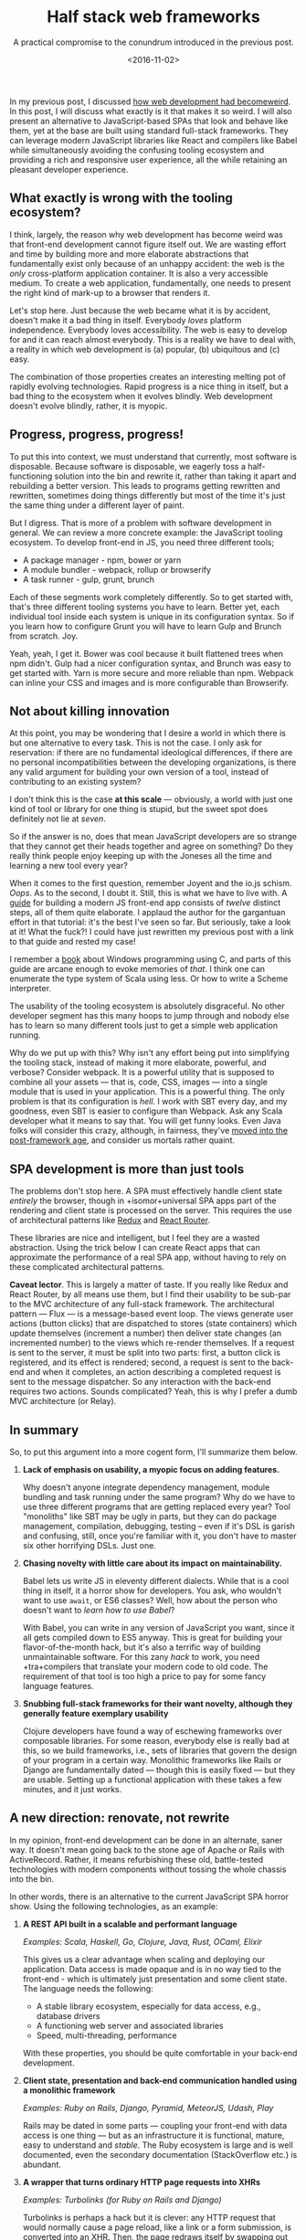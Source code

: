#+TITLE: Half stack web frameworks
#+SUBTITLE: A practical compromise to the conundrum introduced in the previous post.
#+DATE: <2016-11-02>

In my previous post, I discussed [[file:web-development-weird.org][how web development had becomeweird]]. In this
post, I will discuss what exactly is it that makes it so weird. I will also
present an alternative to JavaScript-based SPAs that look and behave like them,
yet at the base are built using standard full-stack frameworks. They can
leverage modern JavaScript libraries like React and compilers like Babel while
simultaneously avoiding the confusing tooling ecosystem and providing a rich and
responsive user experience, all the while retaining an pleasant developer
experience.

** What exactly is wrong with the tooling ecosystem?
   :PROPERTIES:
   :CUSTOM_ID: what-exactly-is-wrong-with-the-tooling-ecosystem
   :END:

I think, largely, the reason why web development has become weird was
that front-end development cannot figure itself out. We are wasting
effort and time by building more and more elaborate abstractions that
fundamentally exist only because of an unhappy accident: the web is the
/only/ cross-platform application container. It is also a very
accessible medium. To create a web application, fundamentally, one needs
to present the right kind of mark-up to a browser that renders it.

Let's stop here. Just because the web became what it is by accident,
doesn't make it a bad thing in itself. Everybody /loves/ platform
independence. Everybody loves accessibility. The web is easy to develop
for and it can reach almost everybody. This is a reality we have to deal
with, a reality in which web development is (a) popular, (b) ubiquitous
and (c) easy.

The combination of those properties creates an interesting melting pot
of rapidly evolving technologies. Rapid progress is a nice thing in
itself, but a bad thing to the ecosystem when it evolves blindly. Web
development doesn't evolve blindly, rather, it is myopic.

** Progress, progress, progress!
   :PROPERTIES:
   :CUSTOM_ID: progress-progress-progress
   :END:

To put this into context, we must understand that currently, most
software is disposable. Because software is disposable, we eagerly toss
a half-functioning solution into the bin and rewrite it, rather than
taking it apart and rebuilding a better version. This leads to programs
getting rewritten and rewritten, sometimes doing things differently but
most of the time it's just the same thing under a different layer of
paint.

But I digress. That is more of a problem with software development in
general. We can review a more concrete example: the JavaScript tooling
ecosystem. To develop front-end in JS, you need three different tools;

- A package manager - npm, bower or yarn
- A module bundler - webpack, rollup or browserify
- A task runner - gulp, grunt, brunch

Each of these segments work completely differently. So to get started
with, that's three different tooling systems you have to learn. Better
yet, each individual tool inside each system is unique in its
configuration syntax. So if you learn how to configure Grunt you will
have to learn Gulp and Brunch from scratch. Joy.

Yeah, yeah, I get it. Bower was cool because it built flattened trees
when npm didn't. Gulp had a nicer configuration syntax, and Brunch was
easy to get started with. Yarn is more secure and more reliable than
npm. Webpack can inline your CSS and images and is more configurable
than Browserify.

** Not about killing innovation
   :PROPERTIES:
   :CUSTOM_ID: not-about-killing-innovation
   :END:

At this point, you may be wondering that I desire a world in which there
is but one alternative to every task. This is not the case. I only ask
for reservation: if there are no fundamental ideological differences, if
there are no personal incompatibilities between the developing
organizations, is there any valid argument for building your own version
of a tool, instead of contributing to an existing system?

I don't think this is the case *at this scale* --- obviously, a world
with just one kind of tool or library for one thing is stupid, but the
sweet spot does definitely not lie at /seven/.

So if the answer is no, does that mean JavaScript developers are so
strange that they cannot get their heads together and agree on
something? Do they really think people enjoy keeping up with the Joneses
all the time and learning a new tool every year?

When it comes to the first question, remember Joyent and the io.js
schism. /Oops/. As to the second, I doubt it. Still, this is what we have to
live with. A [[https://github.com/verekia/js-stack-from-scratch][guide]] for building a modern JS front-end app consists of /twelve/
distinct steps, all of them quite elaborate. I applaud the author for the
gargantuan effort in that tutorial: it's the best I've seen so far. But
seriously, take a look at it! What the fuck?! I could have just rewritten my
previous post with a link to that guide and rested my case!

I remember a [[http://www.charlespetzold.com/pw5/][book]] about Windows programming using C, and parts of this guide are
arcane enough to evoke memories of /that/. I think one can enumerate the type
system of Scala using less. Or how to write a Scheme interpreter.

The usability of the tooling ecosystem is absolutely disgraceful. No
other developer segment has this many hoops to jump through and nobody
else has to learn so many different tools just to get a simple web
application running.

Why do we put up with this? Why isn't any effort being put into
simplifying the tooling stack, instead of making it more elaborate,
powerful, and verbose? Consider webpack. It is a powerful utility that
is supposed to combine all your assets --- that is, code, CSS, images
--- into a single module that is used in your application. This is a
powerful thing. The only problem is that its configuration is /hell/. I
work with SBT every day, and my goodness, even SBT is easier to
configure than Webpack. Ask any Scala developer what it means to say
that. You will get funny looks. Even Java folks will consider this
crazy, although, in fairness, they've [[http://microprofile.io/][moved
into the post-framework age]], and consider us mortals rather quaint.

** SPA development is more than just tools
   :PROPERTIES:
   :CUSTOM_ID: spa-development-is-more-than-just-tools
   :END:

The problems don't stop here. A SPA must effectively handle client state
/entirely/ the browser, though in +isomor+universal SPA apps part of the
rendering and client state is processed on the server. This requires the use of
architectural patterns like [[https://github.com/reactjs/react-redux][Redux]] and [[https://github.com/ReactTraining/react-router][React Router]].

These libraries are nice and intelligent, but I feel they are a wasted
abstraction. Using the trick below I can create React apps that can
approximate the performance of a real SPA app, without having to rely on
these complicated architectural patterns.

*Caveat lector*. This is largely a matter of taste. If you really like
Redux and React Router, by all means use them, but I find their
usability to be sub-par to the MVC architecture of any full-stack
framework. The architectural pattern --- Flux --- is a message-based
event loop. The views generate user actions (button clicks) that are
dispatched to stores (state containers) which update themselves
(increment a number) then deliver state changes (an incremented number)
to the views which re-render themselves. If a request is sent to the
server, it must be split into two parts: first, a button click is
registered, and its effect is rendered; second, a request is sent to the
back-end and when it completes, an action describing a completed request
is sent to the message dispatcher. So any interaction with the back-end
requires two actions. Sounds complicated? Yeah, this is why I prefer a
dumb MVC architecture (or Relay).

** In summary
   :PROPERTIES:
   :CUSTOM_ID: in-summary
   :END:

So, to put this argument into a more cogent form, I'll summarize them
below.

1. *Lack of emphasis on usability, a myopic focus on adding features.*

   Why doesn't anyone integrate dependency management, module bundling and task
   running under the same program? Why do we have to use three different programs
   that are getting replaced every year? Tool "monoliths" like SBT may be ugly in
   parts, but they can do package management, compilation, debugging, testing --
   even if it's DSL is garish and confusing, still, once you're familiar with it,
   you don't have to master six other horrifying DSLs. Just one.

2. *Chasing novelty with little care about its impact on maintainability.*

   Babel lets us write JS in eleventy different dialects. While that is a cool
   thing in itself, it a horror show for developers. You ask, who wouldn't want to
   use =await=, or ES6 classes? Well, how about the person who doesn't want to
   /learn how to use Babel/?
   
   With Babel, you can write in any version of JavaScript you want, since it all
   gets compiled down to ES5 anyway. This is great for building your
   flavor-of-the-month hack, but it's also a terrific way of building
   unmaintainable software. For this zany /hack/ to work, you need +tra+compilers
   that translate your modern code to old code. The requirement of that tool is too
   high a price to pay for some fancy language features.

3. *Snubbing full-stack frameworks for their want novelty, although they generally feature exemplary usability*

   Clojure developers have found a way of eschewing frameworks over composable
   libraries. For some reason, everybody else is really bad at this, so we build
   frameworks, i.e., sets of libraries that govern the design of your program in a
   certain way. Monolithic frameworks like Rails or Django are fundamentally dated
   --- though this is easily fixed --- but they are usable. Setting up a functional
   application with these takes a few minutes, and it just works.
   
** A new direction: renovate, not rewrite
   :PROPERTIES:
   :CUSTOM_ID: a-new-direction-renovate-not-rewrite
   :END:

In my opinion, front-end development can be done in an alternate, saner way. It
doesn't mean going back to the stone age of Apache or Rails with
ActiveRecord. Rather, it means refurbishing these old, battle-tested
technologies with modern components without tossing the whole chassis into the
bin.

In other words, there is an alternative to the current JavaScript SPA
horror show. Using the following technologies, as an example:

1. *A REST API built in a scalable and performant language*

   /Examples: Scala, Haskell, Go, Clojure, Java, Rust, OCaml, Elixir/

   This gives us a clear advantage when scaling and deploying our
   application. Data access is made opaque and is in no way tied to the
   front-end - which is ultimately just presentation and some client
   state. The language needs the following:

   - A stable library ecosystem, especially for data access, e.g.,
     database drivers
   - A functioning web server and associated libraries
   - Speed, multi-threading, performance

   With these properties, you should be quite comfortable in your
   back-end development.

2. *Client state, presentation and back-end communication handled using
   a monolithic framework*

   /Examples: Ruby on Rails, Django, Pyramid, MeteorJS, Udash, Play/

   Rails may be dated in some parts --- coupling your front-end with
   data access is one thing --- but as an infrastructure it is
   functional, mature, easy to understand and /stable/. The Ruby
   ecosystem is large and is well documented, even the secondary
   documentation (StackOverflow etc.) is abundant.

3. *A wrapper that turns ordinary HTTP page requests into XHRs*

   /Examples: Turbolinks (for Ruby on Rails and Django)/

   Turbolinks is perhaps a hack but it is clever: any HTTP request that
   would normally cause a page reload, like a link or a form submission,
   is converted into an XHR. Then, the page redraws itself by swapping
   out the =<body>= element from the returned response.

Turbolinks is a "pseudo-SPA" application in that it simply reroutes
ordinary page requests (links, form submissions) as XHRs and then from
the new page, it *merges* the =<head>= element and *swaps* the =<body>=
element. By using a gem like =react-rails= you can combine this with
react, however, it does *not* use React's virtual DOM when redrawing the
=body= content. It only mounts and unmounts the components when the page
swaps, retaining the actual DOM bindings.

** What?! Your answer is /Rails/? /In 2016/?
   :PROPERTIES:
   :CUSTOM_ID: what-your-answer-is-rails-in-2016
   :ORDERED:  t
   :END:

Just because these frameworks aren't making headlines doesn't mean they are
stuck in the stone age. These monolithic frameworks still, after years of
maturation, possess novelty value in one, unparalleled aspect: usability. These
frameworks may not lend themselves to universal applications, but they're still
capable of absorbing new technologies like [[http://edgeguides.rubyonrails.org/action_cable_overview.html][websockets]] and [[https://github.com/rmosolgo/graphql-ruby][GraphQL]].

Some parts of them are stuck in the past, of which the most striking one is
combining data access with data control and presentation in the same
program. This is easily fixed: make your Rails controllers call an external,
opaque service to render is data. The job of the full-stack framework is reduced
to managing client state and data presentation, which go together.

So, what can be done? Here's an example.

** A REST-backed Rails app with React as the templating engine
   :PROPERTIES:
   :CUSTOM_ID: a-rest-backed-rails-app-with-react-as-the-templating-engine
   :END:

[[https://github.com/reactjs/react-rails][react-rails]] is a Rails gem that gives us React components in the asset pipeline,
supporting server-side rendering and Turbolinks (caveat: see above)

Under the hood, when rendering on the server, react-rails uses [[https://github.com/babel/ruby-babel-transpiler][Babel]] and [[https://github.com/sstephenson/execjs][ExecJS]]
to prerender the content. Better yet, your content is still rendered by a simple
Rails controller like the following.

The controller lives in =app/controllers/foos_controller.rb=:

#+BEGIN_SRC ruby
    class FoosController < ApplicationController
      # maps to GET /foos (on the front-end)
      def index
        # incurs a GET /foos on the back-end
        @foos = Foo.all.to_json
      end 
      
      # maps to POST /foos (on the front-end)
      def create
        # this is a POST /foos on the back-end
        Foo.create(:bar => params['bar'])

        # turbolinks turns this into a XHR
        redirect_to '/foos'
      end
    end
#+END_SRC

The model is just a [[https://github.com/remiprev/her][Her]] model, an ORM that uses a REST API, which you can
customize. In =apps/models/foo.rb=:

#+BEGIN_SRC ruby
    class Foo < Her::Model
      attributes :bar, :id
    end
#+END_SRC

Now =Foo.find(1)= maps to =GET /foos/1= in the back-end, and so forth.

The view is generated by =app/views/foos/index.html.erb=

#+BEGIN_EXAMPLE 
    <%= 
    react_component(
      'Foos', 
      { foos: @foos, token: form_activity_token, action: url_for(action: 'create') }, 
      { prerender: true }
    ) 
    %>
#+END_EXAMPLE

This maps to a React component =app/assets/javascripts/components/foos.es6.jsx=:

#+BEGIN_EXAMPLE
    class Foos extends React.Component {
      render() {
        <div>
          <ul>
            {this.props.foos.map((foo) => {
               return <li>{foo.bar}</li>
            })}
          </ul>
          // dataRemote is a Rails trick that makes the form make an XHR
          <form action={this.props.action} method="POST" dataRemote="true">
            <input type="hidden" name="authenticity_token" value={this.props.token} />
            <input type="text" name="bar" value="Blah blah" />
            <input type="submit" value="Add!" />
          </form>
        </div>
      }
    }
#+END_EXAMPLE

Try doing that with less code in any JS app! The controller looks like any
standard Rails controller. In fact, it is exactly like one, yet the magic of
React & Turbolinks lets us wrap this into a SPA-like experience.

Combining these elements, we get *an application that can reach nine-tenths of
the performance and responsiveness of a 100% JavaScript SPA, while
simultaneously avoiding the messy tooling ecosystem*.

- A total absence of extraneous tooling, the framework has these built-in. No
  need for Webpack or Babel, these are just another gems you add to your
  dependency list.

- A boring, but familiar, framework that handles routing, message
  dispatch and API integration for us. Routing and state management are
  the worst parts of SPA development. Now our state is just another
  Rails

- Responsiveness close enough to that of a real SPA. It will never match
  a real SPA in speed, since the requests map to Rails controllers, but
  it will be extremely pleasant to develop in.

- A scalable back-end without any data access logic in the front-end
  (the usual front-end back-end split), the framework handles only UI
  state and presentation logic.

There are some obvious compromises in such a solution, which are both
good and bad.

**** Compromises made
     :PROPERTIES:
     :CUSTOM_ID: compromises-made
     :END:

The biggest compromise is in performance, which is due to the following:

- *Does not use React's DOM to its full power*. Turbolinks just swaps
  the =body= element. This could be improved by making it use the React
  virtual DOM. This is the bad part. The good part is that we don't have
  to create XHRs ourselves in React components.

- *Forces the user to use JSX, throws ERB/HAML in the bin*. It is true
  that the example application could be indeed built without JSX ---
  just don't use react-rails --- but I find JSX to be a nicer templating
  syntax than ERB. advantage of React

  But it would be naïve to assume this brings us the whole of /React/.
  It brings us the /templating syntax/ and binding mechanisms, but since
  Turbolinks effectively causes a re-rendering of the /whole/ HTML page,
  this doesn't fully leverage the server-side rendering aspect of React.

  So, overall, the good part of this compromise is that we get to use
  JSX, which has a nicer, functional approach compared to ERB, but the
  bad part is that we don't harness the full power of React.

- *Turbolinks effectively reverses React server-side rendering*. Whereas
  in a normal SPA app the server-side rendering is the "base" template,
  in this case a /new/ server-side rendering is produced on every
  interaction. In a normal SPA app, one just updates the DOM with new
  /state/ --- i.e., props --- not with a new *DOM*.

  There is a solution: skip Turbolinks and use XHRs in React components.
  A simple solution in a controller:

  #+BEGIN_SRC ruby
      def create
          @f = Foo.create(:bar => params[:bar])
          if request.xhr?
            # send a JSON of all the Foos
            render :json => Foo.all.to_json
          else
            # send HTML with a React component
            redirect_to action: 'index'
          end
      end
  #+END_SRC

  If the request is made from a component, it's can now use =setState=
  (or a store) to update its new state. In this paradigm, Rails is
  acting as the state store.

  A better example would be to make the Rails app support GraphQL and
  use Relay to communicate with the Rails part, see below.

I think, given the simplicity of the above application, I think it's
fair to say that these compromises are warranted. If the actual set-up
were any more complicated I wouldn't be so certain. But, for the
simplicity, we must trade performance.

*** A functioning example
    :PROPERTIES:
    :CUSTOM_ID: a-functioning-example
    :END:

I've created a functioning example and put it into two repositories:

- Front-end -- Rails 5 & react-rails & Her --
  [[https://github.com/ane/rails-react-frontend][https://github.com/ane/rails-react-frontend]]

  A Rails 5 app combining react-rails and Her to talk to the back-end.

  To install, clone the repo, run =bundle install=, run =foreman start=.
  This will start the Rails server and the live re-loader.

- Back-end --
  [[https://github.com/ane/rails-react-backend][https://github.com/ane/rails-react-backend]]

  It's a dead simple Sinatra REST API that uses Sqlite3. This is
  obviously not suitable for production.

  To install, clone the repo, run =bundle install=, run =rackup=.

This application will /never/ match a real SPA. A part of the front-end
is not in the browser, so we will rely on a second web-server to run it.
So it is an /illusion/, but as an illusion it is close enough, and it is
/easy to use/.

** Conclusion
   :PROPERTIES:
   :CUSTOM_ID: conclusion
   :END:

JavaScript front-end development, as it currently stands, is painful to
develop in. One has to master many command line tools that instead of
being unified as a single tool, each continue to diverge and grow larger
and more powerful. The result is a confusing developer experience.

In this post, I showed that we can scrape the good parts of modern JS
developments and use them to modernize an older application stack that
mimics the user experience of a SPA, but is not one. The application
uses a clever library --- Turbolinks --- to convert page requests into
XHRs, creating an illusion of a single-page application.

The end result is a /half stack web framework/: we yank data access from
a monolithic full-stack framework (Rails) and make it use a REST API and
we replace its presentation logic (ERB) with React. The framework is
left to handle client state, routing and asset pipelining, which are the
painful parts of SPA development, and the UI is rendered using React. So
the Model--View--Controller is distributed into three places: Rails for
UI state, React for UI rendering, and the REST API is the actual
business logic. Effectively, this reduces Rails to a thin SPA-like
front-end over a REST API!

Where to go from here? Here are some interesting things that could be
explored:

- *Turbolinks with React*. Use React to parse the HTML returned by
  Turbolinks (if rendered on the server) and use the React virtual DOM
  to update the DOM, instead of blindly swapping the =body= element.
- *GraphQL*. Although Her is nice, we could use
  [[http://graphql.org/][GraphQL]] when communicating with the backend
  *and* also use it as a communication method between Rails and React.
- *TypeScript*. I like static typing, but currently react-rails doesn't
  really work that well with TypeScript.
- *React On Rails*. A different [[https://github.com/shakacode/react_on_rails][kind of React & Rails integration]], which lets
  you use Webpack. React On Rails is more flexible than react-rails: you get the
  full power of Webpack and NPM here, so this is both good and bad.

All in all, this solution is a compromise.

Compared to a full-stack Rails app, we have to do extra work in creating
a REST API backend, but the result is an app that's easier to manage due
to the separation of concerns. With a separate data access layer --- the
REST API --- complex business logic is contained in a single place. It
is easy to couple several clients to such a front-end, and our Rails app
is just one of these.

But, compared to a full-fledged SPA, this app will never be as quick, it
will never be as fluid, and it may not be what cutting-edge front-end
development this day represents, but it is is /simple/, there is /one/
build tool (bundler), and it is /fun/ to develop in.

I might miss fancy things like state hydration and Redux, but the
insanity of Webpack, Gulp, Babel and NPM, I will *not* miss.
